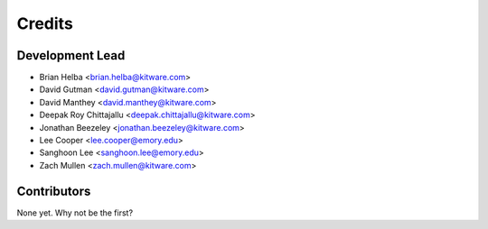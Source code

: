 =======
Credits
=======

Development Lead
----------------

* Brian Helba <brian.helba@kitware.com>
* David Gutman <david.gutman@kitware.com>
* David Manthey <david.manthey@kitware.com>
* Deepak Roy Chittajallu <deepak.chittajallu@kitware.com>
* Jonathan Beezeley <jonathan.beezeley@kitware.com>
* Lee Cooper <lee.cooper@emory.edu>
* Sanghoon Lee <sanghoon.lee@emory.edu>
* Zach Mullen <zach.mullen@kitware.com>

Contributors
------------

None yet. Why not be the first?
